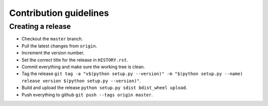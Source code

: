 =======================
Contribution guidelines
=======================


Creating a release
==================

* Checkout the ``master`` branch.
* Pull the latest changes from ``origin``.
* Increment the version number.
* Set the correct title for the release in ``HISTORY.rst``.
* Commit everything and make sure the working tree is clean.
* Tag the release ``git tag -a "v$(python setup.py --version)" -m "$(python setup.py --name) release version $(python setup.py --version)"``.
* Build and upload the release ``python setup.py sdist bdist_wheel upload``.
* Push everything to github ``git push --tags origin master``.

